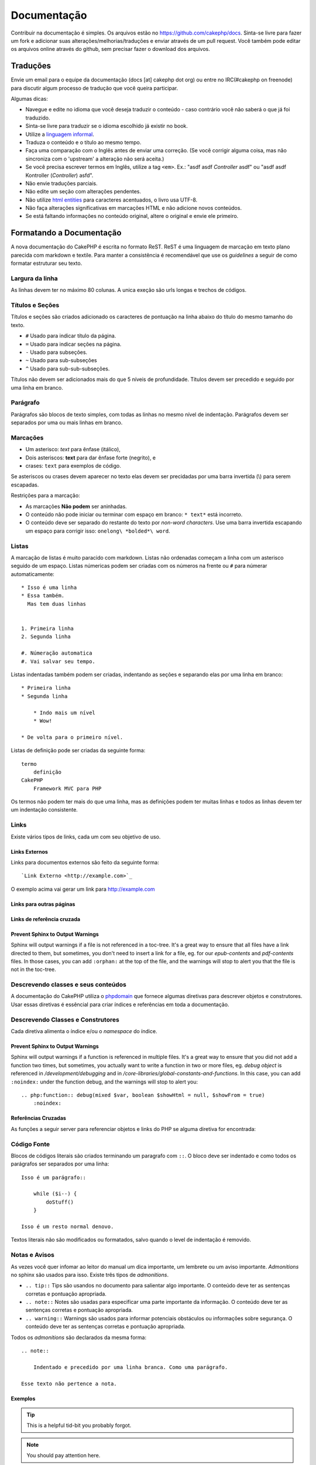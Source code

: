 Documentação
############

Contribuir na documentação é simples. Os arquivos estão
no https://github.com/cakephp/docs. Sinta-se livre para fazer
um fork e adicionar suas alterações/melhorias/traduções e enviar
através de um pull request.
Você também pode editar os arquivos online através do github,
sem precisar fazer o download dos arquivos.

Traduções
=========

Envie um email para o equipe da documentação (docs [at] cakephp dot org)
ou entre no IRC(#cakephp on freenode) para discutir algum processo de
tradução que você queira participar.

Algumas dicas:

- Navegue e edite no idioma que você deseja traduzir o conteúdo - caso
  contrário você não saberá o que já foi traduzido.
- Sinta-se livre para traduzir se o idioma escolhido já existir no book.
- Utilize a
  `linguagem informal <http://pt.wikipedia.org/wiki/Linguagem_coloquial>`_.
- Traduza o conteúdo e o título ao mesmo tempo.
- Faça uma comparação com o Inglês antes de enviar uma correção.
  (Se você corrigir alguma coisa, mas não sincroniza com o 'upstream' a
  alteração não será aceita.)
- Se você precisa escrever termos em Inglês, utilize a tag ``<em>``.
  Ex.: "asdf asdf *Controller* asdf" ou "asdf asdf Kontroller
  (*Controller*) asfd".
- Não envie traduções parciais.
- Não edite um seção com alterações pendentes.
- Não utilize
  `html entities <http://en.wikipedia.org/wiki/List_of_XML_and_HTML_character_entity_references>`_
  para caracteres acentuados, o livro usa UTF-8.
- Não faça alterações significativas em marcações HTML e não adicione novos
  conteúdos.
- Se está faltando informações no conteúdo original, altere o original e envie
  ele primeiro.

Formatando a Documentação
=========================

A nova documentação do CakePHP é escrita no formato ReST.
ReST é uma linguagem de marcação em texto plano parecida com markdown e textile.
Para manter a consistência é recomendável que use os  *guidelines* a seguir de
como formatar estruturar seu texto.

Largura da linha
----------------

As linhas devem ter no máximo 80 colunas.
A unica exeção são urls longas e trechos de códigos.

Títulos e Seções
----------------

Títulos e seções são criados adicionado os caracteres de pontuação na linha
abaixo do título do mesmo tamanho do texto.

- ``#`` Usado para indicar título da página.
- ``=`` Usado para indicar seções na página.
- ``-`` Usado para subseções.
- ``~`` Usado para sub-subseções
- ``^`` Usado para sub-sub-subseções.

Títulos não devem ser adicionados mais do que 5 níveis de profundidade.
Títulos devem ser precedido e seguido por uma linha em branco.

Parágrafo
---------

Parágrafos são blocos de texto simples, com todas as linhas no mesmo nível de indentação.
Parágrafos devem ser separados por uma ou mais linhas em branco.

Marcações
---------

* Um asterisco: *text* para ênfase (itálico),
* Dois asteriscos: **text** para dar ênfase forte (negrito), e
* crases: ``text`` para exemplos de código.

Se asteriscos ou crases devem aparecer no texto elas devem ser precidadas por uma barra
invertida (\\) para serem escapadas.

Restrições para a marcação:

* As marcações **Não podem** ser aninhadas.
* O conteúdo não pode iniciar ou terminar com espaço em branco: ``* text*`` está incorreto.
* O conteúdo deve ser separado do restante do texto por *non-word characters*. Use
  uma barra invertida escapando um espaço para corrigir isso: ``onelong\ *bolded*\ word``.

Listas
------

A marcação de listas é muito paracido com markdown. Listas não ordenadas
começam a linha com um asterisco seguido de um espaço. Listas númericas
podem ser criadas com os números na frente ou ``#`` para númerar automaticamente::

    * Isso é uma linha
    * Essa também.
      Mas tem duas linhas


    1. Primeira linha
    2. Segunda linha

    #. Númeração automatica
    #. Vai salvar seu tempo.

Listas indentadas também podem ser criadas, indentando as seções e separando
elas por uma linha em branco::

    * Primeira linha
    * Segunda linha

        * Indo mais um nível
        * Wow!

    * De volta para o primeiro nível.

Listas de definição pode ser criadas da seguinte forma::

    termo
        definição
    CakePHP
        Framework MVC para PHP

Os termos não podem ter mais do que uma linha, mas as definições podem ter
muitas linhas e todos as linhas devem ter um indentação consistente.

Links
-----

Existe vários tipos de links, cada um com seu objetivo de uso.

Links Externos
~~~~~~~~~~~~~~

Links para documentos externos são feito da seguinte forma::

    `Link Externo <http://example.com>`_

O exemplo acima vai gerar um link para http://example.com

Links para outras páginas
~~~~~~~~~~~~~~~~~~~~~~~~~

.. rst:role:: doc

    Outras páginas na documentação podem ser linkadas usando ``:doc:``.
    Você pode criar um link para um documento especifico utilizando o caminho
    absoluto ou relativo sem a extensão ``.rst``. Por exemplo, se a referência
    ``:doc: `form``` aparece no documento ``core-helpers/html``, então o link
    será criado para ``core-helpers/form``. Se a referência for
    ``:doc:`/core-helpers```, será sempre referênciado para ``/core-helpers``
    independente de onde for usado.

Links de referência cruzada
~~~~~~~~~~~~~~~~~~~~~~~~~~~

.. rst:role:: ref

    Você pode fazer referências cruzadas para qualquer título arbitrário em
    qualquer documento usando ``:ref:``. Links para um *label* devem ser únicos
    dentro do documento. Quando for criar *labels* para métodos de classe, é
    melhor usar ``class-method`` como *label* do link.

    A forma mais comum de usar *labels* é acima de títulos. Exemplo::

        .. _label-name:

        Título de seção
        ---------------

        Restante do conteúdo

    Em qualquer lugar você pode referenciar a seção acima usando ``:ref:`label-name```.
    O texto do link será título da seção. Você também pode informar um texto personalizado
    usando ``:ref: `Link text <label-name>```.

Prevent Sphinx to Output Warnings
~~~~~~~~~~~~~~~~~~~~~~~~~~~~~~~~~

Sphinx will output warnings if a file is not referenced in a toc-tree. It's
a great way to ensure that all files have a link directed to them, but
sometimes, you don't need to insert a link for a file, eg. for our
`epub-contents` and `pdf-contents` files. In those cases, you can add
``:orphan:`` at the top of the file, and the warnings will stop to alert you
that the file is not in the toc-tree.

Descrevendo classes e seus conteúdos
------------------------------------

A documentação do CakePHP utiliza o `phpdomain
<http://pypi.python.org/pypi/sphinxcontrib-phpdomain>`_ que fornece
algumas diretivas para descrever objetos e construtores.
Usar essas diretivas é essêncial para criar índices e referências em toda a
documentação.

Descrevendo Classes e Construtores
----------------------------------

Cada diretiva alimenta o índice e/ou o *namespace* do índice.

.. rst:directive:: .. php:global:: name

   Essa diretiva declara uma variável global.

.. rst:directive:: .. php:function:: name(signature)

   Define um função global fora da classe.

.. rst:directive:: .. php:const:: name

   Essa diretiva declara uma constante, você também pode usar
   dentro de uma classe para declarar uma constante da classe.

.. rst:directive:: .. php:exception:: name

   Essa diretiva declara um nova *Exception* no *namespace* atual.
   A declaração pode conter os argumentos do construtor.

.. rst:directive:: .. php:class:: name

   Descreve uma classe. Métodos, atributos e constantes que pertence a classe
   devem ser declaradas dentro dessa diretiva::

        .. php:class:: MyClass

            Class description

           .. php:method:: method($argument)

           Method description

   Atributos, métodos e constante não precisam estar um nível abaixo.
   Podem ser declaradas no mesmo nível da classe::

        .. php:class:: MyClass

            Text about the class

        .. php:method:: methodName()

            Text about the method


   .. seealso:: :rst:dir:`php:method`, :rst:dir:`php:attr`, :rst:dir:`php:const`

.. rst:directive:: .. php:method:: name(signature)

   Descreve um método da classe, seus argumentos, valor retornado e *exceptions*::

        .. php:method:: instanceMethod($one, $two)

            :param string $one: Primeiro parâmetro.
            :param string $two: Segundo parâmetro.
            :returns: Um array com várias coisas.
            :throws: InvalidArgumentException

           Isso é um método de instância.

.. rst:directive:: .. php:staticmethod:: ClassName::methodName(signature)

    Descreve um método estático, seus argumentos, valor retornado e *exceptions*
    veja :rst:dir:`php:method` para mais detalhes.

.. rst:directive:: .. php:attr:: name

   Descreve um propriedade/atributo de uma classe.

Prevent Sphinx to Output Warnings
~~~~~~~~~~~~~~~~~~~~~~~~~~~~~~~~~

Sphinx will output warnings if a function is referenced in multiple files. It's
a great way to ensure that you did not add a function two times, but
sometimes, you actually want to write a function in two or more files, eg.
`debug object` is referenced in `/development/debugging` and in
`/core-libraries/global-constants-and-functions`. In this case, you can add
``:noindex:`` under the function debug, and the warnings will stop to alert you::

    .. php:function:: debug(mixed $var, boolean $showHtml = null, $showFrom = true)
        :noindex:

Referências Cruzadas
~~~~~~~~~~~~~~~~~~~~

As funções a seguir server para referenciar objetos e links do PHP
se alguma diretiva for encontrada:

.. rst:role:: php:func

   Cria uma referência para uma função PHP.

.. rst:role:: php:global

   Cria uma referência para uma variável global que comece com ``$``.

.. rst:role:: php:const

   Cria uma referência para um constante ou uma contante de uma classe. As constantes da classe
   devem ser precedidas com o nome da classe::

        DateTime tem uma constante :php:const:`DateTime::ATOM`.

.. rst:role:: php:class

   Cria uma referência para uma classe através do nome::

     :php:class:`ClassName`

.. rst:role:: php:meth

   Cria uma referência para um método da classe. Essa função suporta os dois métodos::

     :php:meth:`DateTime::setDate`
     :php:meth:`Classname::staticMethod`

.. rst:role:: php:attr

   Cria uma referência para a propriedade de um objeto::

      :php:attr:`ClassName::$propertyName`

.. rst:role:: php:exc

   Cria uma referência para uma *exception*


Código Fonte
------------

Blocos de códigos literais são criados terminando um paragrafo com ``::``.
O bloco deve ser indentado e como todos os parágrafos ser separados por uma linha::

    Isso é um parágrafo::

        while ($i--) {
            doStuff()
        }

    Isso é um resto normal denovo.

Textos literais não são modificados ou formatados, salvo quando o level de indentação é removido.


Notas e Avisos
--------------

As vezes você quer infomar ao leitor do manual um dica importante, um lembrete
ou um aviso importante. *Admonitions* no sphinx são usados para isso.
Existe três tipos de *admonitions*.

* ``.. tip::`` Tips são usandos no documento para salientar algo importante.
  O conteúdo deve ter as sentenças corretas e pontuação apropriada.
* ``.. note::`` Notes são usadas para especificar uma parte importante da informação.
  O conteúdo deve ter as sentenças corretas e pontuação apropriada.
* ``.. warning::`` Warnings são usados para informar potenciais obstáculos
  ou informações sobre segurança. O conteúdo deve ter as sentenças corretas
  e pontuação apropriada.

Todos os *admonitions* são declarados da mesma forma::

    .. note::

        Indentado e precedido por uma linha branca. Como uma parágrafo.

    Esse texto não pertence a nota.

Exemplos
~~~~~~~~

.. tip::

    This is a helpful tid-bit you probably forgot.

.. note::

    You should pay attention here.

.. warning::

    It could be dangerous.
